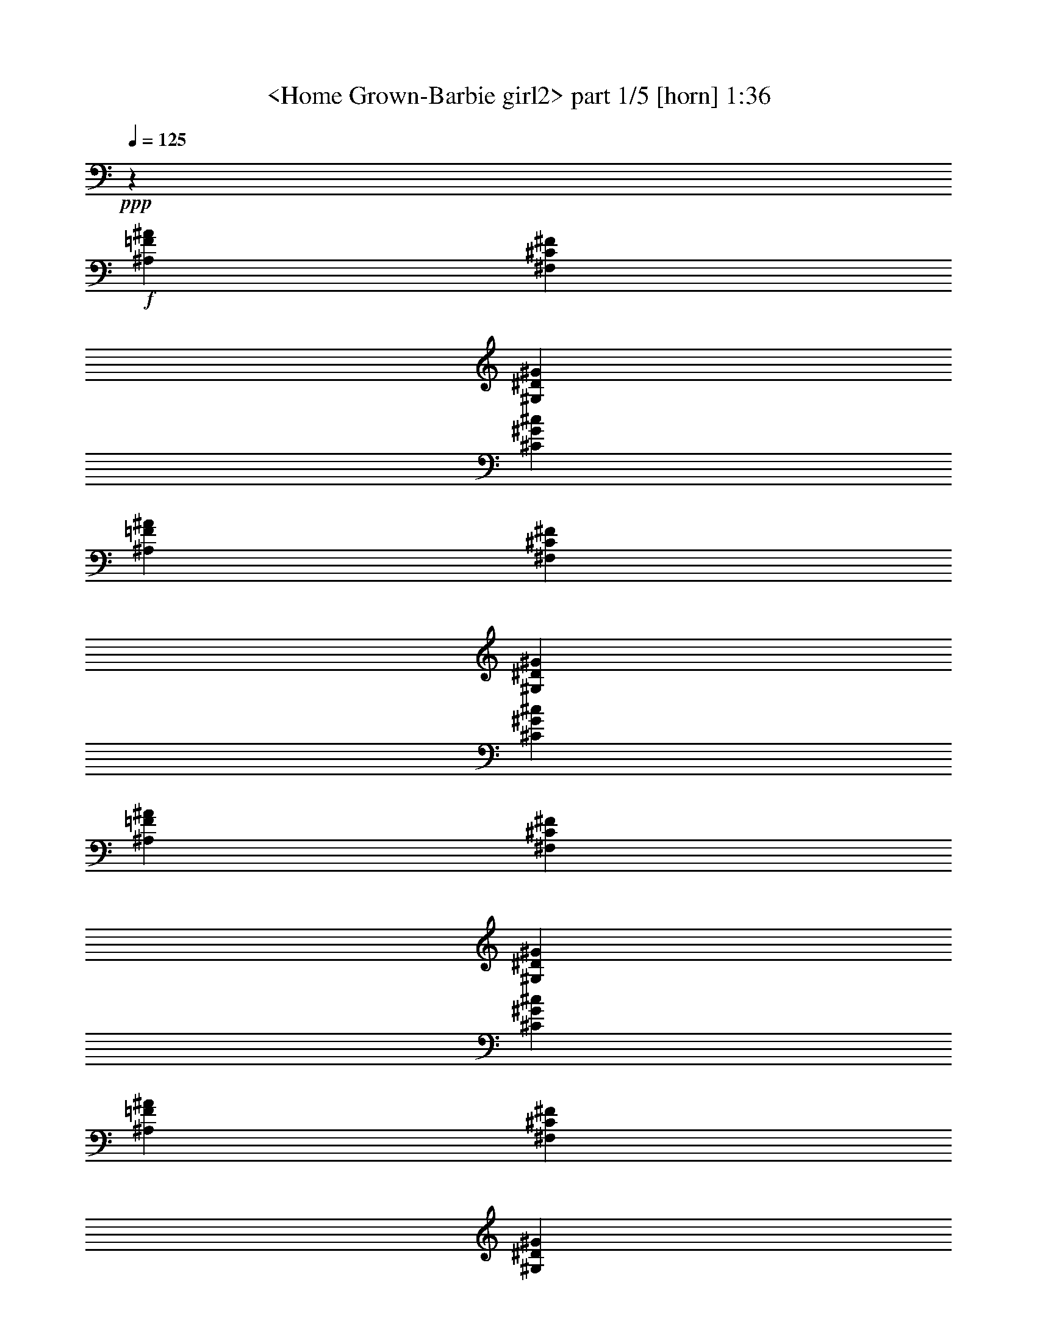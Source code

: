 % Produced with Bruzo's Transcoding Environment
% Transcribed by  Sev of Instant play

X:1
T:  <Home Grown-Barbie girl2> part 1/5 [horn] 1:36
Z: Transcribed with BruTE 64
L: 1/4
Q: 125
K: C
+ppp+
z26857/12696
+f+
[^A,52645/25392=F52645/25392^A52645/25392]
[^F,26323/12696^C26323/12696^F26323/12696]
[^G,17813/8464^D17813/8464^G17813/8464]
[^C52645/25392^G52645/25392^c52645/25392]
[^A,26323/12696=F26323/12696^A26323/12696]
[^F,17813/8464^C17813/8464^F17813/8464]
[^G,52645/25392^D52645/25392^G52645/25392]
[^C26323/12696^G26323/12696^c26323/12696]
[^A,17813/8464=F17813/8464^A17813/8464]
[^F,52645/25392^C52645/25392^F52645/25392]
[^G,26323/12696^D26323/12696^G26323/12696]
[^C17813/8464^G17813/8464^c17813/8464]
[^A,52645/25392=F52645/25392^A52645/25392]
[^F,17813/8464^C17813/8464^F17813/8464]
[^G,26323/12696^D26323/12696^G26323/12696]
[^C52645/25392^G52645/25392^c52645/25392]
[^A,17813/8464=F17813/8464^A17813/8464]
[^F,26323/12696^C26323/12696^F26323/12696]
[^G,52645/25392^D52645/25392^G52645/25392]
[^C17813/8464^G17813/8464^c17813/8464]
[^A,26323/12696=F26323/12696^A26323/12696]
[^F,52645/25392^C52645/25392^F52645/25392]
[^G,17813/8464^D17813/8464^G17813/8464]
[^C8775/4232^G8775/4232^c8775/4232]
z79361/25392
[^A,4861/12696=F4861/12696^A4861/12696]
[^A,4861/25392=F4861/25392^A4861/25392]
[^A,2629/6348=F2629/6348^A2629/6348]
[^A,4861/25392=F4861/25392^A4861/25392]
[^A,4861/12696=F4861/12696^A4861/12696]
[^F,4861/12696^C4861/12696^F4861/12696]
[^F,4861/25392^C4861/25392^F4861/25392]
[^F,2629/6348^C2629/6348^F2629/6348]
[^F,4861/25392^C4861/25392^F4861/25392]
[^F,3241/8464^C3241/8464^F3241/8464]
[^G,4861/12696^D4861/12696^G4861/12696]
[^G,4861/25392^D4861/25392^G4861/25392]
[^G,2629/6348^D2629/6348^G2629/6348]
[^G,4861/25392^D4861/25392^G4861/25392]
[^G,4861/12696^D4861/12696^G4861/12696]
[^C4861/12696^G4861/12696^c4861/12696]
[^C4861/25392^G4861/25392^c4861/25392]
[^C2629/6348^G2629/6348^c2629/6348]
[^C4861/25392^G4861/25392^c4861/25392]
[^C3241/8464^G3241/8464^c3241/8464]
[^A,4861/12696=F4861/12696^A4861/12696]
[^A,4861/25392=F4861/25392^A4861/25392]
[^A,2629/6348=F2629/6348^A2629/6348]
[^A,4861/25392=F4861/25392^A4861/25392]
[^A,4861/12696=F4861/12696^A4861/12696]
[^F,4861/12696^C4861/12696^F4861/12696]
[^F,4861/25392^C4861/25392^F4861/25392]
[^F,2629/6348^C2629/6348^F2629/6348]
[^F,4861/25392^C4861/25392^F4861/25392]
[^F,3241/8464^C3241/8464^F3241/8464]
[^G,4861/12696^D4861/12696^G4861/12696]
[^G,4861/25392^D4861/25392^G4861/25392]
[^G,2629/6348^D2629/6348^G2629/6348]
[^G,4861/25392^D4861/25392^G4861/25392]
[^G,4861/12696^D4861/12696^G4861/12696]
[^C4861/12696^G4861/12696^c4861/12696]
[^C4861/25392^G4861/25392^c4861/25392]
[^C2629/6348^G2629/6348^c2629/6348]
[^C4861/25392^G4861/25392^c4861/25392]
[^C3241/8464^G3241/8464^c3241/8464]
[^A,4861/12696=F4861/12696^A4861/12696]
[^A,4861/25392=F4861/25392^A4861/25392]
[^A,2629/6348=F2629/6348^A2629/6348]
[^A,4861/25392=F4861/25392^A4861/25392]
[^A,4861/12696=F4861/12696^A4861/12696]
[^F,4861/12696^C4861/12696^F4861/12696]
[^F,4861/25392^C4861/25392^F4861/25392]
[^F,2629/6348^C2629/6348^F2629/6348]
[^F,4861/25392^C4861/25392^F4861/25392]
[^F,3241/8464^C3241/8464^F3241/8464]
[^G,4861/12696^D4861/12696^G4861/12696]
[^G,4861/25392^D4861/25392^G4861/25392]
[^G,2629/6348^D2629/6348^G2629/6348]
[^G,4861/25392^D4861/25392^G4861/25392]
[^G,4861/12696^D4861/12696^G4861/12696]
[^C4861/12696^G4861/12696^c4861/12696]
[^C4861/25392^G4861/25392^c4861/25392]
[^C2629/6348^G2629/6348^c2629/6348]
[^C4861/25392^G4861/25392^c4861/25392]
[^C3241/8464^G3241/8464^c3241/8464]
[^A,4861/12696=F4861/12696^A4861/12696]
[^A,2827/12696=F2827/12696^A2827/12696]
[^A,3241/8464=F3241/8464^A3241/8464]
[^A,4861/25392=F4861/25392^A4861/25392]
[^A,4861/12696=F4861/12696^A4861/12696]
[^F,4861/12696^C4861/12696^F4861/12696]
[^F,1885/8464^C1885/8464^F1885/8464]
[^F,4861/12696^C4861/12696^F4861/12696]
[^F,4861/25392^C4861/25392^F4861/25392]
[^F,3241/8464^C3241/8464^F3241/8464]
[^G,4861/12696^D4861/12696^G4861/12696]
[^G,2827/12696^D2827/12696^G2827/12696]
[^G,3241/8464^D3241/8464^G3241/8464]
[^G,4861/25392^D4861/25392^G4861/25392]
[^G,4861/12696^D4861/12696^G4861/12696]
[^C4861/12696^G4861/12696^c4861/12696]
[^C1885/8464^G1885/8464^c1885/8464]
[^C4861/12696^G4861/12696^c4861/12696]
[^C4861/25392^G4861/25392^c4861/25392]
[^C3241/8464^G3241/8464^c3241/8464]
[^A,26455/8464=F26455/8464^A26455/8464]
[^F,26455/8464^C26455/8464^F26455/8464]
[^G,19841/12696^D19841/12696^G19841/12696]
[^G,515/2116=A,515/2116=D515/2116]
z7577/25392
[^G,/8-=A,/8=D/8]
+pp+
[^G,883/6348]
z6257/25392
+f+
[^G,/8-=A,/8=D/8]
[^G,6439/25392=E,6439/25392=A,6439/25392=D6439/25392]
z1675/12696
[^C26455/8464^G26455/8464^c26455/8464]
[^A,4861/12696=F4861/12696-^A4861/12696]
[^A,2629/6348=F2629/6348-^A2629/6348]
[^A,4861/12696=F4861/12696-^A4861/12696]
[^A,4861/12696=F4861/12696-^A4861/12696]
[^A,2629/6348=F2629/6348-^A2629/6348]
[^A,4861/12696=F4861/12696-^A4861/12696]
[^A,4861/12696=F4861/12696-^A4861/12696]
[^A,3241/8464=F3241/8464^A3241/8464]
[^F,3505/8464-^C3505/8464-^F3505/8464]
[^F,3241/8464-^C3241/8464-^F3241/8464]
[^F,4861/12696-^C4861/12696-^F4861/12696]
[^F,4861/12696-^C4861/12696-^F4861/12696]
[^F,2629/6348-^C2629/6348-^F2629/6348]
[^F,4861/12696-^C4861/12696-^F4861/12696]
[^F,4861/12696-^C4861/12696-^F4861/12696]
[^F,3241/8464^C3241/8464^F3241/8464]
[^G,3505/8464^D3505/8464^G3505/8464]
[^G,3241/8464^D3241/8464^G3241/8464]
[^G,4861/12696^D4861/12696^G4861/12696]
[^G,4861/12696^D4861/12696^G4861/12696]
[^G,2629/6348^D2629/6348^G2629/6348]
[^G,4861/12696^D4861/12696^G4861/12696]
[^G,4861/12696^D4861/12696^G4861/12696]
[^G,3241/8464^D3241/8464^G3241/8464]
[^C3505/8464^G3505/8464^c3505/8464]
[^C3241/8464^G3241/8464^c3241/8464]
[^C4861/12696^G4861/12696^c4861/12696]
[^C4861/12696^G4861/12696^c4861/12696]
[^C2629/6348^G2629/6348^c2629/6348]
[^C4861/12696^G4861/12696^c4861/12696]
[^C4861/12696^G4861/12696^c4861/12696]
[^C3241/8464^G3241/8464^c3241/8464]
[^A,3505/8464=F3505/8464^A3505/8464]
[^A,4861/25392=F4861/25392^A4861/25392]
[^A,3241/8464=F3241/8464^A3241/8464]
[^A,4861/25392=F4861/25392^A4861/25392]
[^A,4861/12696=F4861/12696^A4861/12696]
[^A,2629/6348=F2629/6348^A2629/6348]
[^A,4861/25392=F4861/25392^A4861/25392]
[^A,4861/12696=F4861/12696^A4861/12696]
[^A,4861/25392=F4861/25392^A4861/25392]
[^A,9457/25392=F9457/25392^A9457/25392]
z79631/25392
[^A,3505/8464=F3505/8464^A3505/8464]
[^A,4861/25392=F4861/25392^A4861/25392]
[^A,3241/8464=F3241/8464^A3241/8464]
[^A,4861/25392=F4861/25392^A4861/25392]
[^A,4861/12696=F4861/12696^A4861/12696]
[^A,2629/6348=F2629/6348^A2629/6348]
[^A,4861/25392=F4861/25392^A4861/25392]
[^A,4861/12696=F4861/12696^A4861/12696]
[^A,4861/25392=F4861/25392^A4861/25392]
[^A,9427/25392=F9427/25392^A9427/25392]
z79661/25392
[^A,3505/8464=F3505/8464^A3505/8464]
[^A,4861/25392=F4861/25392^A4861/25392]
[^A,3241/8464=F3241/8464^A3241/8464]
[^A,4861/25392=F4861/25392^A4861/25392]
[^A,4861/12696=F4861/12696^A4861/12696]
[^A,2629/6348=F2629/6348^A2629/6348]
[^A,4861/25392=F4861/25392^A4861/25392]
[^A,4861/12696=F4861/12696^A4861/12696]
[^A,4861/25392=F4861/25392^A4861/25392]
[^A,9397/25392=F9397/25392^A9397/25392]
z79691/25392
[^A,3505/8464=F3505/8464^A3505/8464]
[^A,4861/25392=F4861/25392^A4861/25392]
[^A,3241/8464=F3241/8464^A3241/8464]
[^A,4861/25392=F4861/25392^A4861/25392]
[^A,4861/12696=F4861/12696^A4861/12696]
[^A,2629/6348=F2629/6348^A2629/6348]
[^A,4861/25392=F4861/25392^A4861/25392]
[^A,4861/12696=F4861/12696^A4861/12696]
[^A,4861/25392=F4861/25392^A4861/25392]
[^A,3241/8464=F3241/8464^A3241/8464]
[^A,3505/8464=F3505/8464^A3505/8464]
[^A,4861/25392=F4861/25392^A4861/25392]
[^A,3241/8464=F3241/8464^A3241/8464]
[^A,4861/25392=F4861/25392^A4861/25392]
[^A,4861/12696=F4861/12696^A4861/12696]
[^A,2629/6348=F2629/6348^A2629/6348]
[^A,4861/25392=F4861/25392^A4861/25392]
[^A,4861/12696=F4861/12696^A4861/12696]
[^A,4861/25392=F4861/25392^A4861/25392]
[^A,3241/8464=F3241/8464^A3241/8464]
[^F,3505/8464^C3505/8464^F3505/8464]
[^F,4861/25392^C4861/25392^F4861/25392]
[^F,3241/8464^C3241/8464^F3241/8464]
[^F,4861/25392^C4861/25392^F4861/25392]
[^F,4861/12696^C4861/12696^F4861/12696]
[^G,2629/6348^D2629/6348^G2629/6348]
[^G,4861/25392^D4861/25392^G4861/25392]
[^G,4861/12696^D4861/12696^G4861/12696]
[^G,4861/25392^D4861/25392^G4861/25392]
[^G,3241/8464^D3241/8464^G3241/8464]
[^C3505/8464^G3505/8464^c3505/8464]
[^C4861/25392^G4861/25392^c4861/25392]
[^C3241/8464^G3241/8464^c3241/8464]
[^C4861/25392^G4861/25392^c4861/25392]
[^C4861/12696^G4861/12696^c4861/12696]
[^A,2629/6348=F2629/6348^A2629/6348]
[^A,4861/25392=F4861/25392^A4861/25392]
[^A,4861/12696=F4861/12696^A4861/12696]
[^A,4861/25392=F4861/25392^A4861/25392]
[^A,2629/6348=F2629/6348^A2629/6348]
[^F,4861/12696^C4861/12696^F4861/12696]
[^F,4861/25392^C4861/25392^F4861/25392]
[^F,3241/8464^C3241/8464^F3241/8464]
[^F,4861/25392^C4861/25392^F4861/25392]
[^F,2629/6348^C2629/6348^F2629/6348]
[^G,4861/12696^D4861/12696^G4861/12696]
[^G,4861/25392^D4861/25392^G4861/25392]
[^G,4861/12696^D4861/12696^G4861/12696]
[^G,4861/25392^D4861/25392^G4861/25392]
[^G,5447/12696^D5447/12696^G5447/12696]
z584/1587
[^C9611/12696^G9611/12696^c9611/12696]
z20461/25392
[^A,3745/3174=F3745/3174^A3745/3174]
[^F,4861/12696^C4861/12696^F4861/12696]
[^F,4861/25392^C4861/25392^F4861/25392]
[^F,3241/8464^C3241/8464^F3241/8464]
[^F,4861/25392^C4861/25392^F4861/25392]
[^F,2629/6348^C2629/6348^F2629/6348]
[^G,4861/12696^D4861/12696^G4861/12696]
[^G,4861/25392^D4861/25392^G4861/25392]
[^G,4861/12696^D4861/12696^G4861/12696]
[^G,4861/25392^D4861/25392^G4861/25392]
[^G,2629/6348^D2629/6348^G2629/6348]
[^C4861/12696^G4861/12696^c4861/12696]
[^C4861/25392^G4861/25392^c4861/25392]
[^C3241/8464^G3241/8464^c3241/8464]
[^C4861/25392^G4861/25392^c4861/25392]
[^C2629/6348^G2629/6348^c2629/6348]
[^A,4861/12696=F4861/12696^A4861/12696]
[^A,4861/25392=F4861/25392^A4861/25392]
[^A,4861/12696=F4861/12696^A4861/12696]
[^A,4861/25392=F4861/25392^A4861/25392]
[^A,2629/6348=F2629/6348^A2629/6348]
[^F,3285/8464^C3285/8464^F3285/8464]
z7457/6348
[^G,9847/25392^D9847/25392^G9847/25392]
z9945/8464
[^C4861/12696^G4861/12696^c4861/12696]
[^C4861/25392^G4861/25392^c4861/25392]
[^C2431/12696^G2431/12696^c2431/12696]
[^C4861/25392^G4861/25392^c4861/25392]
[^C4861/25392^G4861/25392^c4861/25392]
[=C2629/6348=G2629/6348=c2629/6348]
[^C1229/3174^G1229/3174^c1229/3174]
z4975/4232
[^A,4861/12696=F4861/12696^A4861/12696]
[^A,4861/25392=F4861/25392^A4861/25392]
[^A,3241/8464=F3241/8464^A3241/8464]
[^A,4861/25392=F4861/25392^A4861/25392]
[^A,2629/6348=F2629/6348^A2629/6348]
[^F,4861/12696^C4861/12696^F4861/12696]
[^F,4861/25392^C4861/25392^F4861/25392]
[^F,4861/12696^C4861/12696^F4861/12696]
[^F,4861/25392^C4861/25392^F4861/25392]
[^F,2629/6348^C2629/6348^F2629/6348]
[^G,4861/12696^D4861/12696^G4861/12696]
[^G,4861/25392^D4861/25392^G4861/25392]
[^G,3241/8464^D3241/8464^G3241/8464]
[^G,4861/25392^D4861/25392^G4861/25392]
[^G,2629/6348^D2629/6348^G2629/6348]
[^C4861/12696^G4861/12696^c4861/12696]
[^C4861/25392^G4861/25392^c4861/25392]
[^C4861/12696^G4861/12696^c4861/12696]
[^C4861/25392^G4861/25392^c4861/25392]
[^C2629/6348^G2629/6348^c2629/6348]
[^A,4861/12696=F4861/12696^A4861/12696]
[^A,4861/25392=F4861/25392^A4861/25392]
[^A,3241/8464=F3241/8464^A3241/8464]
[^A,4861/25392=F4861/25392^A4861/25392]
[^A,2629/6348=F2629/6348^A2629/6348]
[^F,4861/12696^C4861/12696^F4861/12696]
[^F,4861/25392^C4861/25392^F4861/25392]
[^F,4861/12696^C4861/12696^F4861/12696]
[^F,4861/25392^C4861/25392^F4861/25392]
[^F,2629/6348^C2629/6348^F2629/6348]
[^G,4861/12696^D4861/12696^G4861/12696]
[^G,4861/25392^D4861/25392^G4861/25392]
[^G,3241/8464^D3241/8464^G3241/8464]
[^G,4861/25392^D4861/25392^G4861/25392]
[^G,2629/6348^D2629/6348^G2629/6348]
[^C4861/12696^G4861/12696^c4861/12696]
[^C4861/25392^G4861/25392^c4861/25392]
[^C4861/12696^G4861/12696^c4861/12696]
[^C4861/25392^G4861/25392^c4861/25392]
[^C2629/6348^G2629/6348^c2629/6348]
[^A,4861/12696=F4861/12696^A4861/12696]
[^A,4861/25392=F4861/25392^A4861/25392]
[^A,3241/8464=F3241/8464^A3241/8464]
[^A,4861/25392=F4861/25392^A4861/25392]
[^A,2629/6348=F2629/6348^A2629/6348]
[^F,4861/12696^C4861/12696^F4861/12696]
[^F,4861/25392^C4861/25392^F4861/25392]
[^F,4861/12696^C4861/12696^F4861/12696]
[^F,4861/25392^C4861/25392^F4861/25392]
[^F,2629/6348^C2629/6348^F2629/6348]
[^G,4861/12696^D4861/12696^G4861/12696]
[^G,4861/25392^D4861/25392^G4861/25392]
[^G,3241/8464^D3241/8464^G3241/8464]
[^G,4861/25392^D4861/25392^G4861/25392]
[^G,2629/6348^D2629/6348^G2629/6348]
[^C4861/12696^G4861/12696^c4861/12696]
[^C4861/25392^G4861/25392^c4861/25392]
[^C4861/12696^G4861/12696^c4861/12696]
[^C4861/25392^G4861/25392^c4861/25392]
[^C2629/6348^G2629/6348^c2629/6348]
[^A,4861/12696=F4861/12696^A4861/12696]
[^A,4861/25392=F4861/25392^A4861/25392]
[^A,3241/8464=F3241/8464^A3241/8464]
[^A,4861/25392=F4861/25392^A4861/25392]
[^A,2629/6348=F2629/6348^A2629/6348]
[^F,4861/12696^C4861/12696^F4861/12696]
[^F,4861/25392^C4861/25392^F4861/25392]
[^F,4861/12696^C4861/12696^F4861/12696]
[^F,4861/25392^C4861/25392^F4861/25392]
[^F,2629/6348^C2629/6348^F2629/6348]
[^G,4861/12696^D4861/12696^G4861/12696]
[^G,4861/25392^D4861/25392^G4861/25392]
[^G,3241/8464^D3241/8464^G3241/8464]
[^G,2827/12696^D2827/12696^G2827/12696]
[^G,3241/8464^D3241/8464^G3241/8464]
[^C4861/12696^G4861/12696^c4861/12696]
[^C4861/25392^G4861/25392^c4861/25392]
[^C4861/12696^G4861/12696^c4861/12696]
[^C1885/8464^G1885/8464^c1885/8464]
[^C4861/12696^G4861/12696^c4861/12696]
[^A,4861/12696=F4861/12696^A4861/12696]
[^A,4861/25392=F4861/25392^A4861/25392]
[^A,3241/8464=F3241/8464^A3241/8464]
[^A,2827/12696=F2827/12696^A2827/12696]
[^A,3241/8464=F3241/8464^A3241/8464]
[^F,4861/12696^C4861/12696^F4861/12696]
[^F,4861/25392^C4861/25392^F4861/25392]
[^F,4861/12696^C4861/12696^F4861/12696]
[^F,1885/8464^C1885/8464^F1885/8464]
[^F,4861/12696^C4861/12696^F4861/12696]
[^G,4861/12696^D4861/12696^G4861/12696]
[^G,4861/25392^D4861/25392^G4861/25392]
[^G,3241/8464^D3241/8464^G3241/8464]
[^G,2827/12696^D2827/12696^G2827/12696]
[^G,3241/8464^D3241/8464^G3241/8464]
[^C4861/12696^G4861/12696^c4861/12696]
[^C4861/25392^G4861/25392^c4861/25392]
[^C4861/12696^G4861/12696^c4861/12696]
[^C1885/8464^G1885/8464^c1885/8464]
[^C4861/12696^G4861/12696^c4861/12696]
[^A,4861/12696=F4861/12696^A4861/12696]
[^A,4861/25392=F4861/25392^A4861/25392]
[^A,3241/8464=F3241/8464^A3241/8464]
[^A,2827/12696=F2827/12696^A2827/12696]
[^A,3241/8464=F3241/8464^A3241/8464]
[^F,4861/12696^C4861/12696^F4861/12696]
[^F,4861/25392^C4861/25392^F4861/25392]
[^F,4861/12696^C4861/12696^F4861/12696]
[^F,1885/8464^C1885/8464^F1885/8464]
[^F,4861/12696^C4861/12696^F4861/12696]
[^G,4861/12696^D4861/12696^G4861/12696]
[^G,4861/25392^D4861/25392^G4861/25392]
[^G,3241/8464^D3241/8464^G3241/8464]
[^G,2827/12696^D2827/12696^G2827/12696]
[^G,3241/8464^D3241/8464^G3241/8464]
[^C4861/12696^G4861/12696^c4861/12696]
[^C4861/25392^G4861/25392^c4861/25392]
[^C4861/12696^G4861/12696^c4861/12696]
[^C1885/8464^G1885/8464^c1885/8464]
[^C4861/12696^G4861/12696^c4861/12696]
[^A,3215/8464=F3215/8464^A3215/8464]
z2905/1058
[^A,4861/12696=F4861/12696^A4861/12696]
[^A,4861/25392=F4861/25392^A4861/25392]
[^A,3241/8464=F3241/8464^A3241/8464]
[^A,2827/12696=F2827/12696^A2827/12696]
[^A,3241/8464=F3241/8464^A3241/8464]
[^F,4861/12696^C4861/12696^F4861/12696]
[^F,4861/12696^C4861/12696^F4861/12696]
[^G,2629/6348^D2629/6348^G2629/6348]
[^C4861/12696^G4861/12696^c4861/12696]
[^A,3205/8464=F3205/8464^A3205/8464]
z8
z5/16

X:2
T:  <Home Grown-Barbie girl2> part 2/5 [theorbo] 1:36
Z: Transcribed with BruTE 64
L: 1/4
Q: 125
K: C
+ppp+
z26857/12696
+mf+
[^A,52645/25392]
[^F,26323/12696]
[^G,17813/8464]
[^C52645/25392]
[^A,26323/12696]
[^F,17813/8464]
[^G,52645/25392]
[^C26323/12696]
[^A,17813/8464]
[^F,52645/25392]
[^G,26323/12696]
[^C17813/8464]
[^A,52645/25392]
[^F,17813/8464]
[^G,26323/12696]
[^C52645/25392]
[^A,17813/8464]
[^F,26323/12696]
[^G,52645/25392]
[^C17813/8464]
[^A,26323/12696]
[^F,52645/25392]
[^G,17813/8464]
[^C8775/4232]
z79361/25392
[^A,4861/12696]
[^A,4861/25392]
[^A,2629/6348]
[^A,4861/25392]
[^A,4861/12696]
[^F,4861/12696]
[^F,4861/25392]
[^F,2629/6348]
[^F,4861/25392]
[^F,3241/8464]
[^G,4861/12696]
[^G,4861/25392]
[^G,2629/6348]
[^G,4861/25392]
[^G,4861/12696]
[^C4861/12696]
[^C4861/25392]
[^C2629/6348]
[^C4861/25392]
[^C3241/8464]
[^A,4861/12696]
[^A,4861/25392]
[^A,2629/6348]
[^A,4861/25392]
[^A,4861/12696]
[^F,4861/12696]
[^F,4861/25392]
[^F,2629/6348]
[^F,4861/25392]
[^F,3241/8464]
[^G,4861/12696]
[^G,4861/25392]
[^G,2629/6348]
[^G,4861/25392]
[^G,4861/12696]
[^C4861/12696]
[^C4861/25392]
[^C2629/6348]
[^C4861/25392]
[^C3241/8464]
[^A,4861/12696]
[^A,4861/25392]
[^A,2629/6348]
[^A,4861/25392]
[^A,4861/12696]
[^F,4861/12696]
[^F,4861/25392]
[^F,2629/6348]
[^F,4861/25392]
[^F,3241/8464]
[^G,4861/12696]
[^G,4861/25392]
[^G,2629/6348]
[^G,4861/25392]
[^G,4861/12696]
[^C4861/12696]
[^C4861/25392]
[^C2629/6348]
[^C4861/25392]
[^C3241/8464]
[^A,4861/12696]
[^A,2827/12696]
[^A,3241/8464]
[^A,4861/25392]
[^A,4861/12696]
[^F,4861/12696]
[^F,1885/8464]
[^F,4861/12696]
[^F,4861/25392]
[^F,3241/8464]
[^G,4861/12696]
[^G,2827/12696]
[^G,3241/8464]
[^G,4861/25392]
[^G,4861/12696]
[^C4861/12696]
[^C1885/8464]
[^C4861/12696]
[^C4861/25392]
[^C3241/8464]
[^A,26455/8464]
[^F,26455/8464]
[^G,26455/8464]
[^C26455/8464]
[^A,4861/12696]
[^A,2629/6348]
[^A,4861/12696]
[^A,4861/12696]
[^A,2629/6348]
[^A,4861/12696]
[^A,4861/12696]
[^A,3241/8464]
[^F,3505/8464]
[^F,3241/8464]
[^F,4861/12696]
[^F,4861/12696]
[^F,2629/6348]
[^F,4861/12696]
[^F,4861/12696]
[^F,3241/8464]
[^G,3505/8464]
[^G,3241/8464]
[^G,4861/12696]
[^G,4861/12696]
[^G,2629/6348]
[^G,4861/12696]
[^G,4861/12696]
[^G,3241/8464]
[^C3505/8464]
[^C3241/8464]
[^C4861/12696]
[^C4861/12696]
[^C2629/6348]
[^C4861/12696]
[^C4861/12696]
[^C3241/8464]
[^A,3505/8464]
[^A,4861/25392]
[^A,3241/8464]
[^A,4861/25392]
[^A,4861/12696]
[^A,2629/6348]
[^A,4861/25392]
[^A,4861/12696]
[^A,4861/25392]
[^A,9457/25392]
z79631/25392
[^A,3505/8464]
[^A,4861/25392]
[^A,3241/8464]
[^A,4861/25392]
[^A,4861/12696]
[^A,2629/6348]
[^A,4861/25392]
[^A,4861/12696]
[^A,4861/25392]
[^A,9427/25392]
z79661/25392
[^A,3505/8464]
[^A,4861/25392]
[^A,3241/8464]
[^A,4861/25392]
[^A,4861/12696]
[^A,2629/6348]
[^A,4861/25392]
[^A,4861/12696]
[^A,4861/25392]
[^A,9397/25392]
z1667/1058
[=F,3745/3174]
[=F3241/8464]
[^A,3505/8464]
[^A,4861/25392]
[^A,3241/8464]
[^A,4861/25392]
[^A,4861/12696]
[^A,2629/6348]
[^A,4861/25392]
[^A,4861/12696]
[^A,4861/25392]
[^A,3241/8464]
[^A3505/8464]
[^G3241/8464]
[=F4861/12696]
[^G4861/12696]
[=F2629/6348]
[^D4861/12696]
[^C4861/12696]
[^A,3241/8464]
[^F,19841/12696]
[^G,39683/25392]
[^C19841/12696]
[^A,3373/2116]
[^F,39683/25392]
[^G,10015/6348]
z584/1587
[^C9611/12696]
z20461/25392
[^A,3745/3174]
[^F,4861/12696]
[^F,4861/25392]
[^F,3241/8464]
[^F,4861/25392]
[^F,2629/6348]
[^G,4861/12696]
[^G,4861/25392]
[^G,4861/12696]
[^G,4861/25392]
[^G,2629/6348]
[^C4861/12696]
[^C4861/25392]
[^C3241/8464]
[^C4861/25392]
[^C2629/6348]
[^A,4861/12696]
[^A,4861/25392]
[^A,4861/12696]
[^A,4861/25392]
[^A,2629/6348]
[^F,3285/8464]
z7457/6348
[^G,9847/25392]
z9945/8464
[^C4861/12696]
[^C4861/25392]
[^C2431/12696]
[^C4861/25392]
[^C4861/25392]
[=C2629/6348]
[^C1229/3174]
z4975/4232
[^A,4861/12696]
[^A,4861/25392]
[^A,3241/8464]
[^A,4861/25392]
[^A,2629/6348]
[^F,4861/12696]
[^F,4861/25392]
[^F,4861/12696]
[^F,4861/25392]
[^F,2629/6348]
[^G,4861/12696]
[^G,4861/25392]
[^G,3241/8464]
[^G,4861/25392]
[^G,2629/6348]
[^C4861/12696]
[^C4861/25392]
[^C4861/12696]
[^C4861/25392]
[^C2629/6348]
[^A,4861/12696]
[^A,4861/25392]
[^A,3241/8464]
[^A,4861/25392]
[^A,2629/6348]
[^F,4861/12696]
[^F,4861/25392]
[^F,4861/12696]
[^F,4861/25392]
[^F,2629/6348]
[^G,4861/12696]
[^G,4861/25392]
[^G,3241/8464]
[^G,4861/25392]
[^G,2629/6348]
[^C4861/12696]
[^C4861/25392]
[^C4861/12696]
[^C4861/25392]
[^C2629/6348]
[^A,4861/12696]
[^A,4861/25392]
[^A,3241/8464]
[^A,4861/25392]
[^A,2629/6348]
[^F,4861/12696]
[^F,4861/25392]
[^F,4861/12696]
[^F,4861/25392]
[^F,2629/6348]
[^G,4861/12696]
[^G,4861/25392]
[^G,3241/8464]
[^G,4861/25392]
[^G,2629/6348]
[^C4861/12696]
[^C4861/25392]
[^C4861/12696]
[^C4861/25392]
[^C2629/6348]
[^A,4861/12696]
[^A,4861/25392]
[^A,3241/8464]
[^A,4861/25392]
[^A,2629/6348]
[^F,4861/12696]
[^F,4861/25392]
[^F,4861/12696]
[^F,4861/25392]
[^F,2629/6348]
[^G,4861/12696]
[^G,4861/25392]
[^G,3241/8464]
[^G,2827/12696]
[^G,3241/8464]
[^C4861/12696]
[^C4861/25392]
[^C4861/12696]
[^C1885/8464]
[^C4861/12696]
[^A,4861/12696]
[^A,4861/25392]
[^A,3241/8464]
[^A,2827/12696]
[^A,3241/8464]
[^F,4861/12696]
[^F,4861/25392]
[^F,4861/12696]
[^F,1885/8464]
[^F,4861/12696]
[^G,4861/12696]
[^G,4861/25392]
[^G,3241/8464]
[^G,2827/12696]
[^G,3241/8464]
[^C4861/12696]
[^C4861/25392]
[^C4861/12696]
[^C1885/8464]
[^C4861/12696]
[^A,4861/12696]
[^A,4861/25392]
[^A,3241/8464]
[^A,2827/12696]
[^A,3241/8464]
[^F,4861/12696]
[^F,4861/25392]
[^F,4861/12696]
[^F,1885/8464]
[^F,4861/12696]
[^G,4861/12696]
[^G,4861/25392]
[^G,3241/8464]
[^G,2827/12696]
[^G,3241/8464]
[^C4861/12696]
[^C4861/25392]
[^C4861/12696]
[^C1885/8464]
[^C4861/12696]
[^A,3215/8464]
z2905/1058
[^A,4861/12696]
[^A,4861/25392]
[^A,3241/8464]
[^A,2827/12696]
[^A,3241/8464]
[^F,4861/12696]
[^F,4861/12696]
[^G,2629/6348]
[^C4861/12696]
[^A,3205/8464]
z8
z5/16

X:3
T:  <Home Grown-Barbie girl2> part 3/5 [drums] 1:36
Z: Transcribed with BruTE 64
L: 1/4
Q: 125
K: C
+ppp+
z26857/12696
+mf+
[^A,4321/4232^G4321/4232=c4321/4232]
[=c26719/25392]
[=c1670/1587]
[=c4321/4232]
[=c26719/25392]
[=c1670/1587]
[=c4321/4232]
[=c26719/25392]
[^A,1670/1587^G1670/1587=c1670/1587]
[=c4321/4232]
[=c26719/25392]
[=c1670/1587]
[=c4321/4232]
[=c26719/25392]
[=c1670/1587]
[=c4321/4232]
[^A,26719/25392^G26719/25392=c26719/25392]
[=c1670/1587]
[=c4321/4232]
[=c26719/25392]
[=c1670/1587]
[=c4321/4232]
[=c26719/25392]
[=c1670/1587]
[^A,26719/25392^G26719/25392=c26719/25392]
[=c4321/4232]
[=c1670/1587]
[=c26719/25392]
[=c4321/4232]
[=c1670/1587]
[=c26719/25392]
[=c4321/4232]
[^A,1670/1587^G1670/1587=c1670/1587]
[=c26719/25392]
[=c4321/4232]
[=c1670/1587]
[=c26719/25392]
[=c4321/4232]
[=c1670/1587]
[=c26719/25392]
[^A,4321/4232^G4321/4232=c4321/4232]
[=c1670/1587]
[=c26719/25392]
[=c4321/4232]
[=c1670/1587]
[=c26719/25392]
[=c4321/4232]
[=c2227/2116]
z79361/25392
[^G3/16-=c3/16]
+ppp+
[^G4961/25392]
+mf+
[=E,4861/25392]
[^G/4-]
[^G521/3174=c521/3174-]
[^G4861/25392=c4861/25392]
[=E,4861/12696]
[^G3/16-=c3/16]
+ppp+
[^G4961/25392]
+mf+
[=E,4861/25392]
[^G/4-]
[^G521/3174=c521/3174]
[^G4861/25392]
[=E,3241/8464]
[^G3/16-=c3/16]
+ppp+
[^G4961/25392]
+mf+
[=E,4861/25392]
[^G/4-]
[^G521/3174=c521/3174-]
[^G4861/25392=c4861/25392]
[=E,4861/12696]
[^G3/16-=c3/16]
+ppp+
[^G4961/25392]
+mf+
[=E,4861/25392]
[^G/4-]
[^G521/3174=c521/3174]
[^G4861/25392]
[=E,3241/8464]
[^G3/16-=c3/16]
+ppp+
[^G4961/25392]
+mf+
[=E,4861/25392]
[^G/4-]
[^G521/3174=c521/3174-]
[^G4861/25392=c4861/25392]
[=E,4861/12696]
[^G3/16-=c3/16]
+ppp+
[^G4961/25392]
+mf+
[=E,4861/25392]
[^G/4-]
[^G521/3174=c521/3174]
[^G4861/25392]
[=E,3241/8464]
[^G3/16-=c3/16]
+ppp+
[^G4961/25392]
+mf+
[=E,4861/25392]
[^G/4-]
[^G521/3174=c521/3174-]
[^G4861/25392=c4861/25392]
[=E,4861/12696]
[=E,4861/25392]
[=E,4861/25392]
[=E,4861/25392]
[=E,1885/8464]
[=E,4861/25392]
[=E,4861/25392]
[=E,4861/25392]
[=E,2431/12696]
[^A,4861/12696-^G4861/12696]
[=E,4561/25392^A,4561/25392-]
[^A,277/1058^G277/1058-]
[^G521/3174=c521/3174-]
[^G4861/25392=c4861/25392]
[=E,4861/12696]
[^G3/16-=c3/16]
+ppp+
[^G4961/25392]
+mf+
[=E,4861/25392]
[^G/4-]
[^G521/3174=c521/3174]
[^G4861/25392]
[=E,3241/8464]
[^G3/16-=c3/16]
+ppp+
[^G4961/25392]
+mf+
[=E,4861/25392]
[^G/4-]
[^G521/3174=c521/3174-]
[^G4861/25392=c4861/25392]
[=E,4861/12696]
[^G3/16-=c3/16]
+ppp+
[^G4961/25392]
+mf+
[=E,4861/25392]
[^G/4-]
[^G521/3174=c521/3174]
[^G4861/25392]
[=E,3241/8464]
[^G3/16-=c3/16]
+ppp+
[^G4961/25392]
+mf+
[=E,2827/12696]
[^G3/16-]
[^G827/4232=c827/4232-]
[^G4861/25392=c4861/25392]
[=E,4861/12696]
[^G3/16-=c3/16]
+ppp+
[^G4961/25392]
+mf+
[=E,1885/8464]
[^G3/16-]
[^G4961/25392=c4961/25392]
[^G4861/25392]
[=E,3241/8464]
[^G4861/12696]
[=E,2827/12696]
[=E,2431/12696]
[=E,4861/25392]
[=E,4861/25392]
[=A,4861/25392]
[=C,4861/25392]
[^A4861/25392]
[^A4861/25392]
[=E,1885/8464]
[=E,4861/25392]
[=E,4861/25392]
[=E,4861/25392]
[=E,4861/25392]
[=E,2431/12696]
[^G3/16-=c3/16]
+ppp+
[^G5159/8464]
+mf+
[=c4861/12696]
[^G4861/12696]
[=E,3/16-=c3/16]
+ppp+
[=E,5159/8464-]
+mf+
[=E,859/4232-=c859/4232]
+ppp+
[=E,571/3174]
+mf+
[^G3241/8464]
[^G3/16-=c3/16]
+ppp+
[^G5159/8464]
+mf+
[=c4861/12696]
[^G4861/12696]
[=E,3/16-=c3/16]
+ppp+
[=E,5159/8464-]
+mf+
[=E,859/4232-=c859/4232]
+ppp+
[=E,571/3174]
+mf+
[^G3241/8464]
[^G3/16-=c3/16]
+ppp+
[^G5159/8464]
+mf+
[=c4861/12696]
[^G4861/12696]
[=E,3/16-=c3/16]
+ppp+
[=E,5159/8464-]
+mf+
[=E,859/4232-=c859/4232]
+ppp+
[=E,571/3174]
+mf+
[^G3241/8464]
[^G3/16-=c3/16]
+ppp+
[^G5159/8464]
+mf+
[=c4861/12696]
[^G4861/12696]
[=E,3/16-=c3/16]
+ppp+
[=E,5159/8464-]
+mf+
[=E,859/4232-=c859/4232]
+ppp+
[=E,571/3174]
+mf+
[^G3241/8464]
[^A,3373/4232^G3373/4232]
[=c4861/12696]
[^G4861/12696]
[=E,3/16-=c3/16]
+ppp+
[=E,5159/8464-]
+mf+
[=E,859/4232-=c859/4232]
+ppp+
[=E,571/3174]
+mf+
[^G3241/8464]
[^G3/16-=c3/16]
+ppp+
[^G5159/8464]
+mf+
[=c4861/12696]
[^G4861/12696]
[=E,3/16-=c3/16]
+ppp+
[=E,5159/8464-]
+mf+
[=E,859/4232-=c859/4232]
+ppp+
[=E,571/3174]
+mf+
[^G3241/8464]
[^G3/16-=c3/16]
+ppp+
[^G5159/8464]
+mf+
[=c4861/12696]
[^G4861/12696]
[=E,3/16-=c3/16]
+ppp+
[=E,5159/8464-]
+mf+
[=E,859/4232-=c859/4232]
+ppp+
[=E,571/3174]
+mf+
[^G3241/8464]
[^G3/16-=c3/16]
+ppp+
[^G5159/8464]
+mf+
[=c4861/12696]
[^G4861/12696]
[=E,3/16-=c3/16]
+ppp+
[=E,5159/8464-]
+mf+
[=E,859/4232-=c859/4232]
+ppp+
[=E,571/3174]
+mf+
[^G3241/8464]
[^G3/16-=c3/16]
+ppp+
[^G959/4232]
+mf+
[=E,4861/25392]
[^G3/16-]
[^G827/4232=c827/4232-]
[^G4861/25392=c4861/25392]
[=E,4861/12696]
[^G3/16-=c3/16]
+ppp+
[^G5755/25392]
+mf+
[=E,4861/25392]
[^G3/16-]
[^G4961/25392=c4961/25392]
[^G4861/25392]
[=E,9457/25392]
z79631/25392
[^G3/16-=c3/16]
+ppp+
[^G959/4232]
+mf+
[=E,4861/25392]
[^G3/16-]
[^G827/4232=c827/4232-]
[^G4861/25392=c4861/25392]
[=E,4861/12696]
[^G3/16-=c3/16]
+ppp+
[^G5755/25392]
+mf+
[=E,4861/25392]
[^G3/16-]
[^G4961/25392=c4961/25392]
[^G4861/25392]
[=E,9427/25392]
z79661/25392
[^G/4-=c/4]
+ppp+
[^G1389/8464]
+mf+
[=E,4861/25392]
[^G3/16-]
[^G827/4232=c827/4232-]
[^G4861/25392=c4861/25392]
[=E,4861/12696]
[^G/4-=c/4]
+ppp+
[^G521/3174]
+mf+
[=E,4861/25392]
[^G3/16-]
[^G4961/25392=c4961/25392]
[^G4861/25392]
[=E,9397/25392]
z79691/25392
[^G/4-=c/4]
+ppp+
[^G1389/8464]
+mf+
[=E,4861/25392]
[^G3/16-]
[^G827/4232=c827/4232-]
[^G4861/25392=c4861/25392]
[=E,4861/12696]
[^G/4-=c/4]
+ppp+
[^G521/3174]
+mf+
[=E,4861/25392]
[^G3/16-]
[^G4961/25392=c4961/25392]
[^G4861/25392]
[=E,3241/8464]
[^A,3505/8464-^G3505/8464]
[=E,4861/25392^A,4861/25392-]
[=E,2431/12696^A,2431/12696]
[=E,4861/25392]
[=E,4861/25392]
[=E,4861/25392]
[=E,4861/25392]
[=E,1885/8464]
[=E,4861/25392]
[=E,4861/25392]
[=E,4861/25392]
[=E,4861/25392]
[=E,4861/25392]
[=E,4861/25392]
[=E,2431/12696]
[^G/4-=c/4]
+ppp+
[^G1389/8464]
+mf+
[=E,4861/25392]
[^G3/16-]
[^G827/4232=c827/4232-]
[^G4861/25392=c4861/25392]
[=E,4861/12696]
[^G/4-=c/4]
+ppp+
[^G521/3174]
+mf+
[=E,4861/25392]
[^G3/16-]
[^G4961/25392=c4961/25392]
[^G4861/25392]
[=E,3241/8464]
[^G/4-=c/4]
+ppp+
[^G1389/8464]
+mf+
[=E,4861/25392]
[^G3/16-]
[^G827/4232=c827/4232-]
[^G4861/25392=c4861/25392]
[=E,4861/12696]
[^G/4-=c/4]
+ppp+
[^G521/3174]
+mf+
[=E,4861/25392]
[^G3/16-]
[^G4961/25392=c4961/25392]
[^G4861/25392]
[=E,2629/6348]
[^G3/16-=c3/16]
+ppp+
[^G4961/25392]
+mf+
[=E,4861/25392]
[^G3/16-]
[^G827/4232=c827/4232-]
[^G4861/25392=c4861/25392]
[=E,2629/6348]
[^G3/16-=c3/16]
+ppp+
[^G4961/25392]
+mf+
[=E,4861/25392]
[^G3/16-]
[^G4961/25392=c4961/25392]
[^G4861/25392]
[=E,5447/12696]
z584/1587
[=E,9611/12696^A,9611/12696]
z20461/25392
[=E,3745/3174^A,3745/3174]
[^G3/16-=c3/16]
+ppp+
[^G4961/25392]
+mf+
[=E,4861/25392]
[^G3/16-]
[^G827/4232=c827/4232-]
[^G4861/25392=c4861/25392]
[=E,2629/6348]
[^G3/16-=c3/16]
+ppp+
[^G4961/25392]
+mf+
[=E,4861/25392]
[^G3/16-]
[^G4961/25392=c4961/25392]
[^G4861/25392]
[=E,2629/6348]
[^G3/16-=c3/16]
+ppp+
[^G4961/25392]
+mf+
[=E,4861/25392]
[^G3/16-]
[^G827/4232=c827/4232-]
[^G4861/25392=c4861/25392]
[=E,2629/6348]
[^G3/16-=c3/16]
+ppp+
[^G4961/25392]
+mf+
[=E,4861/25392]
[^G3/16-]
[^G4961/25392=c4961/25392]
[^G4861/25392]
[=E,2629/6348]
[^G3285/8464=c3285/8464]
z7457/6348
[^G9847/25392=c9847/25392]
z9945/8464
[^G4861/12696]
[=E,4861/25392]
[=E,2431/12696]
[=E,4861/25392]
[=E,4861/25392]
[^G2629/6348]
[^G1229/3174]
z4975/4232
[^G3/16-=c3/16]
+ppp+
[^G4961/25392]
+mf+
[=E,4861/25392]
[^G3/16-]
[^G827/4232=c827/4232-]
[^G4861/25392=c4861/25392]
[=E,2629/6348]
[^G3/16-=c3/16]
+ppp+
[^G4961/25392]
+mf+
[=E,4861/25392]
[^G3/16-]
[^G4961/25392=c4961/25392]
[^G4861/25392]
[=E,2629/6348]
[^G3/16-=c3/16]
+ppp+
[^G4961/25392]
+mf+
[=E,4861/25392]
[^G3/16-]
[^G827/4232=c827/4232-]
[^G4861/25392=c4861/25392]
[=E,2629/6348]
[^G3/16-=c3/16]
+ppp+
[^G4961/25392]
+mf+
[=E,4861/25392]
[^G3/16-]
[^G4961/25392=c4961/25392]
[^G4861/25392]
[=E,2629/6348]
[^G3/16-=c3/16]
+ppp+
[^G4961/25392]
+mf+
[=E,4861/25392]
[^G3/16-]
[^G827/4232=c827/4232-]
[^G4861/25392=c4861/25392]
[=E,2629/6348]
[^G3/16-=c3/16]
+ppp+
[^G4961/25392]
+mf+
[=E,4861/25392]
[^G3/16-]
[^G4961/25392=c4961/25392]
[^G4861/25392]
[=E,2629/6348]
[^G3/16-=c3/16]
+ppp+
[^G4961/25392]
+mf+
[=E,4861/25392]
[^G3/16-]
[^G827/4232=c827/4232-]
[^G4861/25392=c4861/25392]
[=E,2629/6348]
[=E,4861/25392]
[=E,4861/25392]
[=E,4861/25392]
[=E,4861/25392]
[=E,4861/25392]
[=E,4861/25392]
[=E,1885/8464]
[=E,4861/25392]
[^A,4861/12696-^G4861/12696]
[=E,4561/25392^A,4561/25392-]
[^A,1687/8464^G1687/8464-]
[^G827/4232=c827/4232-]
[^G4861/25392=c4861/25392]
[=E,2629/6348]
[^G3/16-=c3/16]
+ppp+
[^G4961/25392]
+mf+
[=E,4861/25392]
[^G3/16-]
[^G4961/25392=c4961/25392]
[^G4861/25392]
[=E,2629/6348]
[^G3/16-=c3/16]
+ppp+
[^G4961/25392]
+mf+
[=E,4861/25392]
[^G3/16-]
[^G827/4232=c827/4232-]
[^G4861/25392=c4861/25392]
[=E,2629/6348]
[^G3/16-=c3/16]
+ppp+
[^G4961/25392]
+mf+
[=E,4861/25392]
[^G3/16-]
[^G4961/25392=c4961/25392]
[^G4861/25392]
[=E,2629/6348]
[^G3/16-=c3/16]
+ppp+
[^G4961/25392]
+mf+
[=E,4861/25392]
[^G3/16-]
[^G827/4232=c827/4232-]
[^G4861/25392=c4861/25392]
[=E,2629/6348]
[^G3/16-=c3/16]
+ppp+
[^G4961/25392]
+mf+
[=E,4861/25392]
[^G3/16-]
[^G4961/25392=c4961/25392]
[^G4861/25392]
[=E,2629/6348]
[^G3/16-=c3/16]
+ppp+
[^G4961/25392]
+mf+
[=E,4861/25392]
[^G3/16-]
[^G827/4232=c827/4232-]
[^G2827/12696=c2827/12696]
[=E,3241/8464]
[^G3/16-=c3/16]
+ppp+
[^G4961/25392]
+mf+
[=E,4861/25392]
[^G3/16-]
[^G4961/25392=c4961/25392]
[^G1885/8464]
[=E,4861/12696]
[^G3/16-=c3/16]
+ppp+
[^G4961/25392]
+mf+
[=E,4861/25392]
[^G3/16-]
[^G827/4232=c827/4232-]
[^G2827/12696=c2827/12696]
[=E,3241/8464]
[^G3/16-=c3/16]
+ppp+
[^G4961/25392]
+mf+
[=E,4861/25392]
[^G3/16-]
[^G4961/25392=c4961/25392]
[^G1885/8464]
[=E,4861/12696]
[^G3/16-=c3/16]
+ppp+
[^G4961/25392]
+mf+
[=E,4861/25392]
[^G3/16-]
[^G827/4232=c827/4232-]
[^G2827/12696=c2827/12696]
[=E,3241/8464]
[^G3/16-=c3/16]
+ppp+
[^G4961/25392]
+mf+
[=E,4861/25392]
[^G3/16-]
[^G4961/25392=c4961/25392]
[^G1885/8464]
[=E,4861/12696]
[^G3/16-=c3/16]
+ppp+
[^G4961/25392]
+mf+
[=E,4861/25392]
[^G3/16-]
[^G827/4232=c827/4232-]
[^G2827/12696=c2827/12696]
[=E,3241/8464]
[^G3/16-=c3/16]
+ppp+
[^G4961/25392]
+mf+
[=E,4861/25392]
[^G3/16-]
[^G4961/25392=c4961/25392]
[^G1885/8464]
[=E,4861/12696]
[^G3/16-=c3/16]
+ppp+
[^G4961/25392]
+mf+
[=E,4861/25392]
[^G3/16-]
[^G827/4232=c827/4232-]
[^G2827/12696=c2827/12696]
[=E,3241/8464]
[^G3/16-=c3/16]
+ppp+
[^G4961/25392]
+mf+
[=E,4861/25392]
[^G3/16-]
[^G4961/25392=c4961/25392]
[^G1885/8464]
[=E,4861/12696]
[^G3215/8464=B3215/8464]
z2905/1058
[^G3/16-=c3/16]
+ppp+
[^G4961/25392]
+mf+
[=E,4861/25392]
[^G3/16-]
[^G827/4232=c827/4232-]
[^G2827/12696=c2827/12696]
[=E,3241/8464]
[=E,3/16-=c3/16]
+ppp+
[=E,4961/25392]
+mf+
[=E,4861/12696]
[=E,/4-=c/4]
+ppp+
[=E,521/3174]
+mf+
[=E,4861/12696]
[=E,3205/8464]
z8
z5/16

X:4
T:  <Home Grown-Barbie girl2> part 4/5 [bagpipes] 1:36
Z: Transcribed with BruTE 64
L: 1/4
Q: 125
K: C
+ppp+
z8
z8
z70193/25392
+ff+
[=f3439/6348]
[^d4321/8464]
[=f4321/8464]
[^g13757/25392]
[^f52645/25392]
[^d4321/8464]
[^c13757/25392]
[^d4321/8464]
[^f4321/8464]
[=f26719/25392]
[^d13757/25392]
[^c569/1104]
z8865/8464
[^A4321/8464]
[^G4321/8464]
[^c1670/1587]
[^A1693/1587]
z8519/8464
[=c13757/25392]
[^A4321/8464]
[^d26719/25392]
[^c4321/4232]
[=f13757/25392]
[^d4321/8464]
[=f4321/8464]
[^g3439/6348]
[^f39683/25392]
[^c4321/8464]
[^d4321/8464]
[^c3439/6348]
[^d4321/8464]
[^f4321/8464]
[=f1670/1587]
[^d4321/8464]
[^c14065/25392]
z2109/4232
[^A4321/8464]
[^A13757/25392]
[^G4321/8464]
[^c26719/25392]
[^A4321/4232]
[=c13757/25392]
[=c4321/8464]
[=c4321/8464]
[^A3439/6348]
[^d4321/4232]
[=c1670/1587]
[=E,4861/12696]
[=E,4861/12696]
[=E,2629/6348]
[=E,4861/12696]
[=E,4861/12696]
[=E,2629/6348]
[=E,4861/12696]
[=E,3241/8464]
[=f4861/12696]
[^d2629/6348]
[=f4861/12696]
[^g4861/12696]
[^f39683/25392]
[^d4861/12696]
[^c2629/6348]
[^d4861/12696]
[^f4861/12696]
[=f3373/4232]
[^d4861/12696]
[^c4841/12696]
z20279/25392
[^A4861/12696]
[^G4861/12696]
[^c3373/4232]
[^A281/368]
z10147/12696
[=c4861/12696]
[^A4861/12696]
[^d3373/4232]
[^c19445/25392]
[=f4861/12696]
[^d2629/6348]
[=f4861/12696]
[^g4861/12696]
[^f39683/25392]
[^d4861/12696]
[^c2629/6348]
[^d4861/12696]
[^f4861/12696]
[=f3373/4232]
[^d4861/12696]
[^c4811/12696]
z20339/25392
[^A4861/12696]
[^G4861/12696]
[^c3373/4232]
[^A6443/8464]
z10177/12696
[=c4861/12696]
[^A4861/12696]
[^d4861/12696]
[^d2629/6348]
[^d4861/12696]
[=f1199/3174]
z9853/25392
[^d2629/6348]
[^d4861/12696]
[=f599/1587]
z2465/6348
[^d2629/6348]
[^d4861/12696]
[=f9577/25392]
z2467/6348
[^f2629/6348]
[=f4861/12696]
[^d9569/25392]
z9875/25392
[^c2629/6348]
[^c4861/12696]
[^d4781/12696]
z9883/25392
[^c2629/6348]
[^c4861/12696]
[^d4777/12696]
z215/552
[^c2629/6348]
[^c4861/12696]
[^d9547/25392]
z4949/12696
[^c2629/6348]
[=f4861/12696]
[^d4861/6348]
[^D2629/6348^c2629/6348]
[^D4861/12696]
[=F2383/6348]
z431/1104
[^D2629/6348]
[^D4861/12696]
[=F2381/6348]
z5357/12696
[^D4861/12696]
[^D4861/12696]
[=F9517/25392]
z10721/25392
[^F3241/8464]
[=F4861/12696]
[^D9509/25392]
z10729/25392
[^C4861/12696]
[^C4861/12696]
[^D4751/12696]
z671/1587
[^C3241/8464]
[^C4861/12696]
[^D4747/12696]
z1343/3174
[^C4861/12696]
[=F4861/12696]
[^D3373/4232]
[^C68599/25392]
z4976/1587
[=F3505/8464]
[=F3241/8464]
[=F4861/12696]
[^D4861/12696]
[=F2629/6348]
[=F4861/12696]
[=F4861/12696]
[^C4721/12696]
z39823/12696
[=f3505/8464]
[=f3241/8464]
[=f4861/12696]
[^d4861/12696]
[=f2629/6348]
[=f4861/12696]
[=f4861/12696]
[^c2353/6348]
z19919/6348
[=F,3505/8464^A,3505/8464]
[=F,3241/8464^A,3241/8464]
[=F,4861/12696^A,4861/12696]
[=E,4861/12696=A,4861/12696]
[=F,2629/6348^A,2629/6348]
[=F,4861/12696^A,4861/12696]
[=F,4861/12696^A,4861/12696]
[=E,4691/12696=A,4691/12696]
z39853/12696
[=F,/8-^A,/8-=F/8-^A/8]
+pp+
[=F,25397/8464^A,25397/8464=F25397/8464]
+ff+
[^F3505/8464]
[^F3241/8464]
[^F4861/12696]
[^F4861/12696]
[^G2629/6348]
[^G4861/12696]
[^G4861/12696]
[^G3241/8464]
[^g3373/4232]
[=f4861/6348]
[^d3373/4232]
[^c3373/4232]
[^F4861/12696]
[^F3241/8464]
[^F4861/12696]
[^F2629/6348]
[^G4861/12696]
[^G4861/12696]
[^G4861/12696]
[^G5447/12696]
z584/1587
[=f3241/8464]
[^d4861/12696]
[=f5443/12696]
z1169/3174
[=f4861/12696]
[^d4861/12696]
[=f2629/6348]
[^F4861/12696]
[^F3241/8464]
[^F4861/12696]
[^F2629/6348]
[^G4861/12696]
[^G4861/12696]
[^G4861/12696]
[^G2629/6348]
[^g19445/25392]
[=f3373/4232]
[^d4861/6348]
[^c3373/4232]
[^F,4861/12696]
[^F,3241/8464]
[^F,4861/12696]
[^F,2629/6348]
[^G,4861/12696]
[^G,4861/12696]
[^G,4861/12696]
[^G,5417/12696]
z26349/8464
[=f4861/12696]
[^d3241/8464]
[=f4861/12696]
[^g2629/6348]
[^f19841/12696]
[^d4861/12696]
[^c3241/8464]
[^d4861/12696]
[^f2629/6348]
[=f4861/6348]
[^d4861/12696]
[^c10789/25392]
z4793/6348
[^A4861/12696]
[^G2629/6348]
[^c4861/6348]
[^A427/529]
z19187/25392
[=c4861/12696]
[^A2629/6348]
[^d4861/6348]
[^c3373/4232]
[=f4861/12696]
[^d3241/8464]
[=f4861/12696]
[^g2629/6348]
[^f19841/12696]
[^d4861/12696]
[^c3241/8464]
[^d4861/12696]
[^f2629/6348]
[=f4861/6348]
[^d4861/12696]
[^c10729/25392]
z1202/1587
[^A4861/12696]
[^G2629/6348]
[^c4861/6348]
[^A1703/2116]
z19247/25392
[=c3505/8464]
[^A3241/8464]
[^d4861/6348]
[^c3373/4232]
[=f4861/12696]
[^d3241/8464]
[=f3505/8464]
[^g3241/8464]
[^f19841/12696]
[^d4861/12696]
[^c3241/8464]
[^d3505/8464]
[^f3241/8464]
[=f4861/6348]
[^d2629/6348]
[^c9875/25392]
z4823/6348
[^A3505/8464]
[^G3241/8464]
[^c4861/6348]
[^A849/1058]
z19307/25392
[=c3505/8464]
[^A3241/8464]
[^d4861/6348]
[^c3373/4232]
[=F,4861/12696]
[=F,3241/8464]
[=F,3505/8464]
[=F,3241/8464]
[=F,4861/12696]
[=F,4861/12696]
[=F,2629/6348]
[=F,4915/12696]
z8
z61/16

X:5
T:  <Home Grown-Barbie girl2> part 5/5 [clarinet] 1:36
Z: Transcribed with BruTE 64
L: 1/4
Q: 125
K: C
+ppp+
z8
z8
z8
z8
z29155/8464
+ff+
[^A,13757/25392]
[^A,4321/8464]
[^A,4321/8464]
[^A,3439/6348]
[^F26323/12696]
[=C4321/8464]
[=C3439/6348]
[=C4321/8464]
[=C4321/8464]
[^C17813/8464]
[^A,4321/8464]
[^A,4321/8464]
[^A,13757/25392]
[^A,4321/8464]
[^C4321/8464]
[^C3439/6348]
[^A,4321/8464]
[^A,4321/8464]
[=C13757/25392]
[=C4321/8464]
[=C4321/8464]
[^A,3439/6348]
[^D4321/8464]
[=C1670/1587]
[^A,12967/25392]
z79361/25392
[^A,4861/12696]
[^A,2629/6348]
[^A,4861/12696]
[^A,4861/12696]
[^F39683/25392]
[=C4861/12696]
[=C2629/6348]
[=C4861/12696]
[=C4861/12696]
[^C39683/25392]
[^A,4861/12696]
[^A,2629/6348]
[^A,4861/12696]
[^A,4861/12696]
[^C4861/12696]
[^C2629/6348]
[^A,4861/12696]
[^A,3241/8464]
[=C4861/12696]
[=C2629/6348]
[=C4861/12696]
[^A,4861/12696]
[^D4861/12696]
[=C3373/4232]
[^A,3241/8464]
[^A,4861/12696]
[^A,2629/6348]
[^A,4861/12696]
[^A,4861/12696]
[^F39683/25392]
[=C4861/12696]
[=C2629/6348]
[=C4861/12696]
[=C4861/12696]
[^C39683/25392]
[^A,4861/12696]
[^A,2629/6348]
[^A,4861/12696]
[^A,4861/12696]
[^C4861/12696]
[^C2629/6348]
[^A,4861/12696]
[^A,3241/8464]
[=C4861/12696]
[=C2629/6348]
[=C4861/12696]
[^A,4861/12696]
[^D4861/12696]
[=C3373/4232]
[^A,1199/3174]
z8
z8
z8
z8
z8
z87463/12696
[=C,/8-=F,/8-=G,/8]
+pp+
[=C,25397/8464=F,25397/8464]
+ff+
[^C,3505/8464]
[^C,3241/8464]
[^C,4861/12696]
[^C,4861/12696]
[^D,2629/6348]
[^D,4861/12696]
[^D,4861/12696]
[^D,9337/25392]
z1678/529
[^C,4861/12696]
[^C,3241/8464]
[^C,4861/12696]
[^C,2629/6348]
[^D,4861/12696]
[^D,4861/12696]
[^D,4861/12696]
[^D,5447/12696]
z26329/8464
[^C,4861/12696]
[^C,3241/8464]
[^C,4861/12696]
[^C,2629/6348]
[^D,4861/12696]
[^D,4861/12696]
[^D,4861/12696]
[^D,679/1587]
z8
z11537/8464
[^A,4861/12696]
[^A,3241/8464]
[^A,4861/12696]
[^A,2629/6348]
[^F19841/12696]
[=C4861/12696]
[=C3241/8464]
[=C4861/12696]
[=C2629/6348]
[^C19841/12696]
[^A,4861/12696]
[^A,3241/8464]
[^A,4861/12696]
[^A,2629/6348]
[^C4861/12696]
[^C4861/12696]
[^A,4861/12696]
[^A,2629/6348]
[=C4861/12696]
[=C3241/8464]
[=C4861/12696]
[^A,2629/6348]
[^D4861/12696]
[=C4861/6348]
[^A,2629/6348]
[^A,4861/12696]
[^A,3241/8464]
[^A,4861/12696]
[^A,2629/6348]
[^F19841/12696]
[=C4861/12696]
[=C3241/8464]
[=C4861/12696]
[=C2629/6348]
[^C19841/12696]
[^A,4861/12696]
[^A,3241/8464]
[^A,4861/12696]
[^A,2629/6348]
[^C4861/12696]
[^C4861/12696]
[^A,4861/12696]
[^A,2629/6348]
[=C4861/12696]
[=C3241/8464]
[=C3505/8464]
[^A,3241/8464]
[^D4861/12696]
[=C3373/4232]
[^A,4861/12696]
[^A,4861/12696]
[^A,3241/8464]
[^A,3505/8464]
[^A,3241/8464]
[^F19841/12696]
[=C4861/12696]
[=C3241/8464]
[=C3505/8464]
[=C3241/8464]
[^C19841/12696]
[^A,4861/12696]
[^A,3241/8464]
[^A,3505/8464]
[^A,3241/8464]
[^C4861/12696]
[^C4861/12696]
[^A,2629/6348]
[^A,4861/12696]
[=C4861/12696]
[=C3241/8464]
[=C3505/8464]
[^A,3241/8464]
[^D4861/12696]
[=C3373/4232]
[^A,9845/25392]
z8
z111/16
